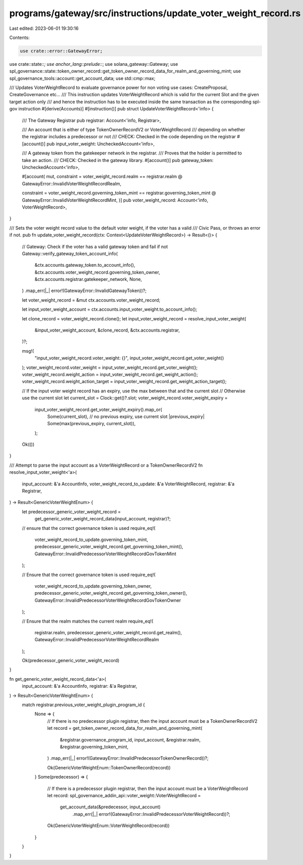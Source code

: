 programs/gateway/src/instructions/update_voter_weight_record.rs
===============================================================

Last edited: 2023-06-01 19:30:16

Contents:

.. code-block:: rs

    use crate::error::GatewayError;
use crate::state::*;
use anchor_lang::prelude::*;
use solana_gateway::Gateway;
use spl_governance::state::token_owner_record::get_token_owner_record_data_for_realm_and_governing_mint;
use spl_governance_tools::account::get_account_data;
use std::cmp::max;

/// Updates VoterWeightRecord to evaluate governance power for non voting use cases: CreateProposal, CreateGovernance etc...
/// This instruction updates VoterWeightRecord which is valid for the current Slot and the given target action only
/// and hence the instruction has to be executed inside the same transaction as the corresponding spl-gov instruction
#[derive(Accounts)]
#[instruction()]
pub struct UpdateVoterWeightRecord<'info> {
    /// The Gateway Registrar
    pub registrar: Account<'info, Registrar>,

    /// An account that is either of type TokenOwnerRecordV2 or VoterWeightRecord
    /// depending on whether the registrar includes a predecessor or not
    /// CHECK: Checked in the code depending on the registrar
    #[account()]
    pub input_voter_weight: UncheckedAccount<'info>,

    /// A gateway token from the gatekeeper network in the registrar.
    /// Proves that the holder is permitted to take an action.
    /// CHECK: Checked in the gateway library.
    #[account()]
    pub gateway_token: UncheckedAccount<'info>,

    #[account(
    mut,
    constraint = voter_weight_record.realm == registrar.realm
    @ GatewayError::InvalidVoterWeightRecordRealm,

    constraint = voter_weight_record.governing_token_mint == registrar.governing_token_mint
    @ GatewayError::InvalidVoterWeightRecordMint,
    )]
    pub voter_weight_record: Account<'info, VoterWeightRecord>,
}

/// Sets the voter weight record value to the default voter weight, if the voter has a valid
/// Civic Pass, or throws an error if not.
pub fn update_voter_weight_record(ctx: Context<UpdateVoterWeightRecord>) -> Result<()> {
    // Gateway: Check if the voter has a valid gateway token and fail if not
    Gateway::verify_gateway_token_account_info(
        &ctx.accounts.gateway_token.to_account_info(),
        &ctx.accounts.voter_weight_record.governing_token_owner,
        &ctx.accounts.registrar.gatekeeper_network,
        None,
    )
    .map_err(|_| error!(GatewayError::InvalidGatewayToken))?;

    let voter_weight_record = &mut ctx.accounts.voter_weight_record;

    let input_voter_weight_account = ctx.accounts.input_voter_weight.to_account_info();

    let clone_record = voter_weight_record.clone();
    let input_voter_weight_record = resolve_input_voter_weight(
        &input_voter_weight_account,
        &clone_record,
        &ctx.accounts.registrar,
    )?;

    msg!(
        "input_voter_weight_record.voter_weight: {}",
        input_voter_weight_record.get_voter_weight()
    );
    voter_weight_record.voter_weight = input_voter_weight_record.get_voter_weight();
    voter_weight_record.weight_action = input_voter_weight_record.get_weight_action();
    voter_weight_record.weight_action_target = input_voter_weight_record.get_weight_action_target();

    // If the input voter weight record has an expiry, use the max between that and the current slot
    // Otherwise use the current slot
    let current_slot = Clock::get()?.slot;
    voter_weight_record.voter_weight_expiry =
        input_voter_weight_record.get_voter_weight_expiry().map_or(
            Some(current_slot), // no previous expiry, use current slot
            |previous_expiry| Some(max(previous_expiry, current_slot)),
        );

    Ok(())
}

/// Attempt to parse the input account as a VoterWeightRecord or a TokenOwnerRecordV2
fn resolve_input_voter_weight<'a>(
    input_account: &'a AccountInfo,
    voter_weight_record_to_update: &'a VoterWeightRecord,
    registrar: &'a Registrar,
) -> Result<GenericVoterWeightEnum> {
    let predecessor_generic_voter_weight_record =
        get_generic_voter_weight_record_data(input_account, registrar)?;

    // ensure that the correct governance token is used
    require_eq!(
        voter_weight_record_to_update.governing_token_mint,
        predecessor_generic_voter_weight_record.get_governing_token_mint(),
        GatewayError::InvalidPredecessorVoterWeightRecordGovTokenMint
    );

    // Ensure that the correct governance token is used
    require_eq!(
        voter_weight_record_to_update.governing_token_owner,
        predecessor_generic_voter_weight_record.get_governing_token_owner(),
        GatewayError::InvalidPredecessorVoterWeightRecordGovTokenOwner
    );

    // Ensure that the realm matches the current realm
    require_eq!(
        registrar.realm,
        predecessor_generic_voter_weight_record.get_realm(),
        GatewayError::InvalidPredecessorVoterWeightRecordRealm
    );

    Ok(predecessor_generic_voter_weight_record)
}

fn get_generic_voter_weight_record_data<'a>(
    input_account: &'a AccountInfo,
    registrar: &'a Registrar,
) -> Result<GenericVoterWeightEnum> {
    match registrar.previous_voter_weight_plugin_program_id {
        None => {
            // If there is no predecessor plugin registrar, then the input account must be a TokenOwnerRecordV2
            let record = get_token_owner_record_data_for_realm_and_governing_mint(
                &registrar.governance_program_id,
                input_account,
                &registrar.realm,
                &registrar.governing_token_mint,
            )
            .map_err(|_| error!(GatewayError::InvalidPredecessorTokenOwnerRecord))?;

            Ok(GenericVoterWeightEnum::TokenOwnerRecord(record))
        }
        Some(predecessor) => {
            // If there is a predecessor plugin registrar, then the input account must be a VoterWeightRecord
            let record: spl_governance_addin_api::voter_weight::VoterWeightRecord =
                get_account_data(&predecessor, input_account)
                    .map_err(|_| error!(GatewayError::InvalidPredecessorVoterWeightRecord))?;

            Ok(GenericVoterWeightEnum::VoterWeightRecord(record))
        }
    }
}



